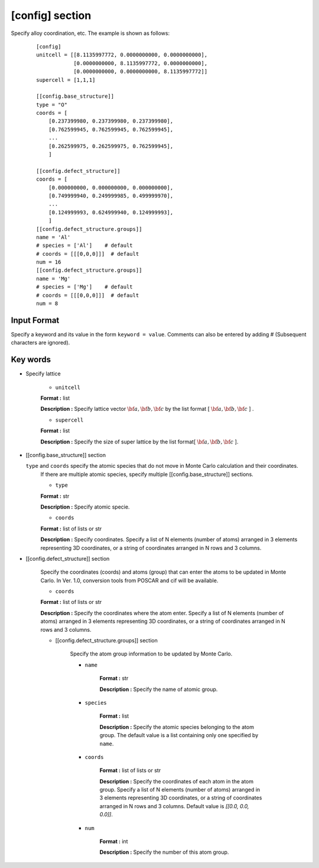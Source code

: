 .. highlight:: none

[config] section
-------------------------------

Specify alloy coordination, etc.
The example is shown as follows:

  ::

    [config]
    unitcell = [[8.1135997772, 0.0000000000, 0.0000000000],
                [0.0000000000, 8.1135997772, 0.0000000000],
                [0.0000000000, 0.0000000000, 8.1135997772]]
    supercell = [1,1,1]

    [[config.base_structure]]
    type = "O"
    coords = [
        [0.237399980, 0.237399980, 0.237399980],
        [0.762599945, 0.762599945, 0.762599945],
        ...
        [0.262599975, 0.262599975, 0.762599945],
        ]

    [[config.defect_structure]]
    coords = [
        [0.000000000, 0.000000000, 0.000000000],
        [0.749999940, 0.249999985, 0.499999970],
        ...
        [0.124999993, 0.624999940, 0.124999993],
        ]
    [[config.defect_structure.groups]]
    name = 'Al'
    # species = ['Al']    # default
    # coords = [[[0,0,0]]]  # default
    num = 16
    [[config.defect_structure.groups]]
    name = 'Mg'
    # species = ['Mg']    # default
    # coords = [[[0,0,0]]]  # default
    num = 8

Input Format
^^^^^^^^^^^^
Specify a keyword and its value in the form ``keyword = value``.
Comments can also be entered by adding # (Subsequent characters are ignored).

Key words
^^^^^^^^^^

- Specify lattice

    -  ``unitcell``

    **Format :** list

    **Description :**
    Specify lattice vector :math:`\bf{a}, \bf{b}, \bf{c}` by
    the list format [ :math:`\bf{a}, \bf{b}, \bf{c}` ] .

    -  ``supercell``

    **Format :** list

    **Description :**
    Specify the size of super lattice by the list format[ :math:`\bf{a}, \bf{b}, \bf{c}` ].

- [[config.base_structure]] section

  ``type`` and ``coords`` specify the atomic species that do not move in Monte Carlo calculation and their coordinates.
    If there are multiple atomic species, specify multiple [[config.base_structure]] sections.

    - ``type``

    **Format :** str

    **Description :**  Specify atomic specie.

    - ``coords``

    **Format :** list of lists or str

    **Description :**
    Specify coordinates. Specify a list of N elements (number of atoms) arranged in 3 elements representing 3D coordinates, or a string of coordinates arranged in N rows and 3 columns.


- [[config.defect_structure]] section

    Specify the coordinates (coords) and atoms (group) that can enter the atoms to be updated in Monte Carlo.
    In Ver. 1.0, conversion tools from POSCAR and cif will be available.
  
    - ``coords``

    **Format :** list of lists or str

    **Description :**  Specify the coordinates where the atom enter.
    Specify a list of N elements (number of atoms) arranged in 3 elements representing 3D coordinates, or a string of coordinates arranged in N rows and 3 columns.

    - [[config.defect_structure.groups]] section

        Specify the atom group information to be updated by Monte Carlo.

        -  ``name``

            **Format :** str

            **Description :**
            Specify the name of atomic group.


        -  ``species``

            **Format :** list

            **Description :**
	    Specify the atomic species belonging to the atom group. The default value is a list containing only one specified by ``name``.

        -  ``coords``

            **Format :** list of lists or str

            **Description :**  Specify the coordinates of each atom in the atom group.
            Specify a list of N elements (number of atoms) arranged in 3 elements representing 3D coordinates, or a string of coordinates arranged in N rows and 3 columns.
	    Default value is  `[[0.0, 0.0, 0.0]]`.

        -  ``num``

            **Format :** int

            **Description :**
            Specify the number of this atom group.
